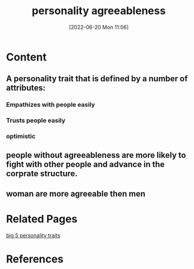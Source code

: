 :PROPERTIES:
:ID:       93b630a6-5463-4331-93a8-55b4aa32357c
:END:
#+title: personality agreeableness
#+date: [2022-06-20 Mon 11:06]
* Content
** A personality trait that is defined by a number of attributes:
*** Empathizes with people easily
*** Trusts people easily
*** optimistic
** people without agreeableness are more likely to fight with other people and advance in the corprate structure.
** woman are more agreeable then men

* Related Pages
[[id:e5280103-5677-453a-8faf-8cfbbc67827d][big 5 personality traits]]

* References
